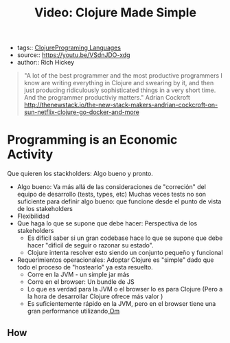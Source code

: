 #+TITLE: Video: Clojure Made Simple
#+CREATED: [2020-09-28 Mon 18:13]
#+LAST_MODIFIED: [2020-09-28 Mon 18:13]
#+HUGO_BASE_DIR: ~/Development/matiasfha/brain
#+HUGO_SECTION: notes
- tags:: [[file:20200922032244-clojure.org][Clojure]][[file:20200927000334-programing_languages.org][Programing Languages]]
- source:: https://youtu.be/VSdnJDO-xdg
- author:: Rich Hickey

#+begin_quote
"A lot of the best programmer and the most productive programmers I know are writing everything in Clojure and swearing by it, and then just producing ridiculously sophisticated things in a very short time.
And the programmer productiviy matters."
Adrian Cockroft
http://thenewstack.io/the-new-stack-makers-andrian-cockcroft-on-sun-netflix-clojure-go-docker-and-more
#+end_quote

* Programming is an Economic Activity
:PROPERTIES:
:ID:       220f840e-114b-4107-ad3b-7d042c0df662
:END:
Que quieren los stackholders: Algo bueno y pronto.
- Algo bueno: Va más allá de las consideraciones de "correción" del equipo de desarrollo (tests, types, etc)
  Muchas veces tests no son suficiente para definir algo bueno: que funcione desde el punto de vista de los stakeholders
- Flexibilidad
- Que haga lo que se supone que debe hacer: Perspectiva de los stakeholders
  + Es dificil saber si un gran codebase hace lo que se supone que debe hacer "dificil de seguir o razonar su estado".
  + Clojure intenta resolver esto siendo un conjunto pequeño y funcional
- Requerimientos operacionales: Adoptar Clojure es "simple" dado que todo el proceso de "hostearlo" ya esta resuelto.
  + Corre en la JVM - un simple jar más
  + Corre en el browser: Un bundle de JS
  + Lo que es verdad para la JVM o el browser lo es para Clojure (Pero a la hora de desarrollar Clojure ofrece más valor )
  + Es suficientemente rápido en la JVM, pero en el browser tiene una gran performance utilizando[[file:20200929103110-om.org][ Om]]

** How

